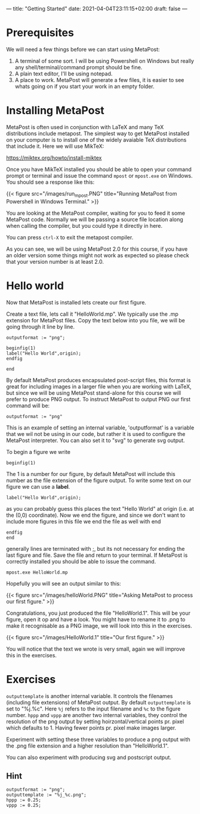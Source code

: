 ---
title: "Getting Started"
date: 2021-04-04T23:11:15+02:00
draft: false
---
* Prerequisites
We will need a few things before we can start using MetaPost:

1. A terminal of some sort. I will be using Powershell on Windows but really any shell/terminal/command prompt should be fine.
2. A plain text editor, I'll be using notepad.
3. A place to work. MetaPost will generate a few files, it is easier to see whats going on if you start your work in an empty folder.
   
* Installing MetaPost
MetaPost is often used in conjunction with LaTeX and many TeX distributions include metapost. The simplest way to
get MetaPost installed on your computer is to install one of the widely avaiable TeX distributions that include it. 
Here we will use MikTeX:

https://miktex.org/howto/install-miktex

Once you have MikTeX installed you should be able to open your command prompt or terminal and issue the command =mpost= or =mpost.exe= on Windows.
You should see a response like this:

{{< figure src="/images/run_mpost.PNG" title="Running MetaPost from Powershell in Windows Terminal." >}}

You are looking at the MetaPost compiler, waiting for you to feed it some MetaPost code.
Normally we will be passing a source file location along when calling the compiler, but you could type it directly in here.

You can press =ctrl-X= to exit the metapost compiler.

As you can see, we will be using MetaPost 2.0 for this course, if you have an older version some things might not work as expected
so please check that your version number is at least 2.0.

* Hello world
Now that MetaPost is installed lets create our first figure.

Create a text file, lets call it "HelloWorld.mp". We typically use the .mp extension for MetaPost files.
Copy the text below into you file, we will be going through it line by line.

#+BEGIN_SRC
outputformat := "png";

beginfig(1)
label("Hello World",origin);
endfig

end
#+END_SRC


By default MetaPost produces encapsulated post-script files, this format is great for including images in a larger file when you are working with
LaTeX, but since we will be using MetaPost stand-alone for this course we will prefer to produce PNG output.
To instruct MetaPost to output PNG our first command will be:

#+BEGIN_SRC
outputformat := "png"
#+END_SRC

This is an example of setting an internal variable, 'outputformat' is a variable that we wil not be using in our code, but rather it is used
to configure the MetaPost interpreter. You can also set it to "svg" to generate svg output.

To begin a figure we write

#+BEGIN_SRC
beginfig(1)
#+END_SRC

The 1 is a number for our figure, by default MetaPost will include this number as the file extension of the figure output.
To write some text on our figure we can use a *label*.

#+BEGIN_SRC
label("Hello World",origin);
#+END_SRC
as you can probably guess this places the text "Hello World" at origin (i.e. at the (0,0) coordinate).
Now we end the figure, and since we don't want to include more figures in this file we end the file as well with end
#+BEGIN_SRC
endfig
end
#+END_SRC
generally lines are terminated with ;, but its not necessary for ending the last figure and file.
Save the file and return to your terminal.
If MetaPost is correctly installed you should be able to issue the command.
#+BEGIN_SRC
mpost.exe HelloWorld.mp
#+END_SRC
Hopefully you will see an output similar to this:

{{< figure src="/images/helloWorld.PNG" title="Asking MetaPost to process our first figure." >}}

Congratulations, you just produced the file "HelloWorld.1". 
This will be your figure, open it op and have a look. You might have to rename it to .png to make it recognisable as a PNG image, we will look into this in the
exercises.

{{< figure src="/images/HelloWorld.1" title="Our first figure." >}}

You will notice that the text we wrote is very small, again we will improve this in the exercises.

* Exercises

=outputtemplate= is another internal variable. It controls the filenames (including file extensions) of MetaPost output. 
By default =outputtemplate= is set to "%j.%c".
Here =%j= refers to the input filename and =%c= to the figure number.
=hppp= and =vppp= are another two internal variables, they control the resolution of the png output by setting hoirzontal/vertical points pr. pixel which defaults to 1. 
Having fewer points pr. pixel make images larger.

Experiment with setting these three variables to produce a png output with the .png file extension and a higher resolution than "HelloWorld.1".

You can also experiment with producing svg and postscript output.

** Hint
#+BEGIN_SRC
outputformat := "png";
outputtemplate := "%j_%c.png";
hppp := 0.25;
vppp := 0.25;
#+END_SRC
